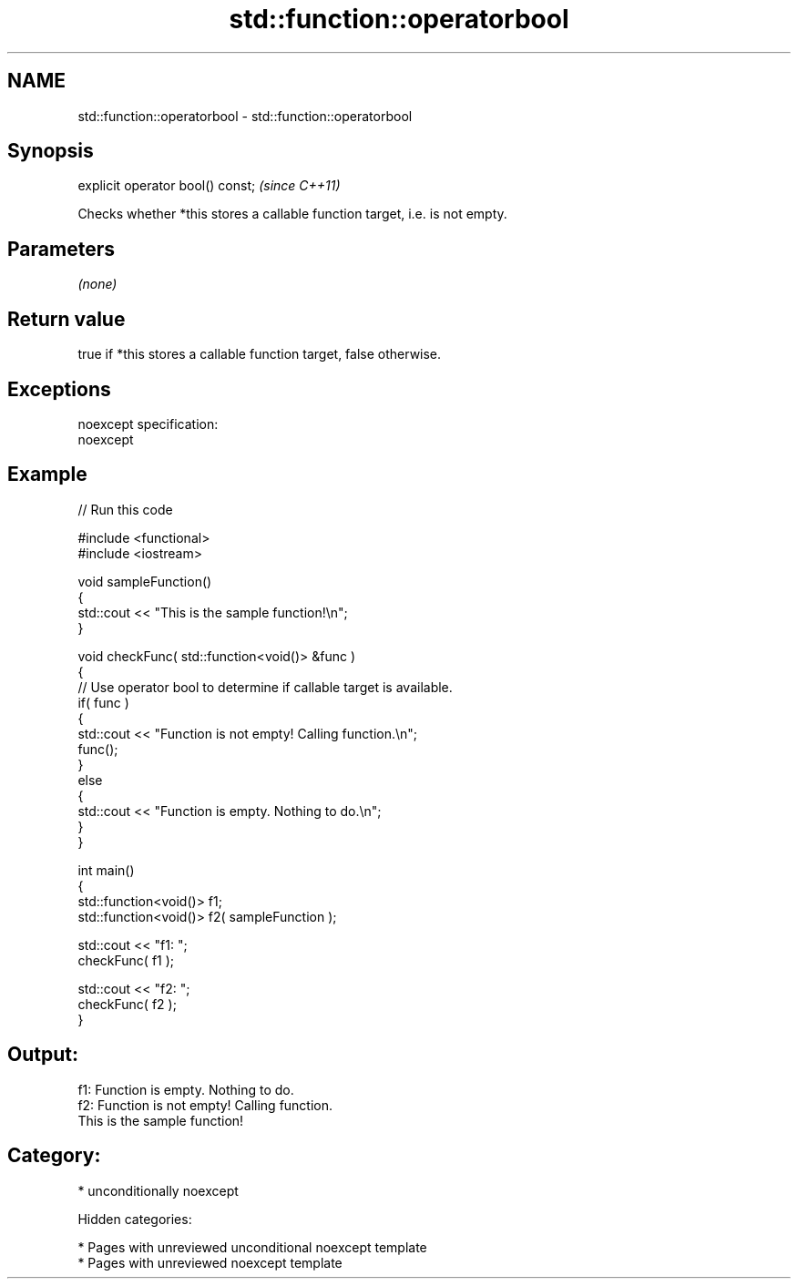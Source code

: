 .TH std::function::operatorbool 3 "2018.03.28" "http://cppreference.com" "C++ Standard Libary"
.SH NAME
std::function::operatorbool \- std::function::operatorbool

.SH Synopsis
   explicit operator bool() const;  \fI(since C++11)\fP

   Checks whether *this stores a callable function target, i.e. is not empty.

.SH Parameters

   \fI(none)\fP

.SH Return value

   true if *this stores a callable function target, false otherwise.

.SH Exceptions

   noexcept specification:
   noexcept

.SH Example

   
// Run this code

 #include <functional>
 #include <iostream>

 void sampleFunction()
 {
     std::cout << "This is the sample function!\\n";
 }

 void checkFunc( std::function<void()> &func )
 {
     // Use operator bool to determine if callable target is available.
     if( func )
     {
         std::cout << "Function is not empty! Calling function.\\n";
         func();
     }
     else
     {
         std::cout << "Function is empty. Nothing to do.\\n";
     }
 }

 int main()
 {
     std::function<void()> f1;
     std::function<void()> f2( sampleFunction );

     std::cout << "f1: ";
     checkFunc( f1 );

     std::cout << "f2: ";
     checkFunc( f2 );
 }

.SH Output:

 f1: Function is empty. Nothing to do.
 f2: Function is not empty! Calling function.
 This is the sample function!

.SH Category:

     * unconditionally noexcept

   Hidden categories:

     * Pages with unreviewed unconditional noexcept template
     * Pages with unreviewed noexcept template
